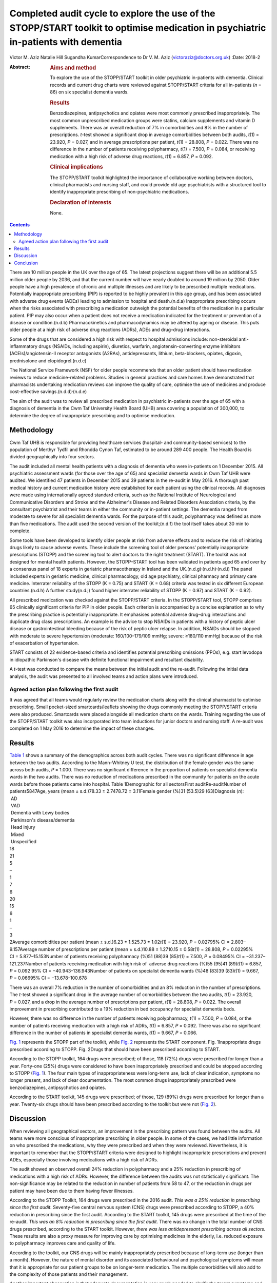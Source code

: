===================================================================================================================================
Completed audit cycle to explore the use of the STOPP/START toolkit to optimise medication in psychiatric in-patients with dementia
===================================================================================================================================

Victor M. Aziz
Natalie Hill
Sugandha KumarCorrespondence to Dr V. M. Aziz
(victoraziz@doctors.org.uk)
:Date: 2018-2

:Abstract:
   .. rubric:: Aims and method
      :name: sec_a1

   To explore the use of the STOPP/START toolkit in older psychiatric
   in-patients with dementia. Clinical records and current drug charts
   were reviewed against STOPP/START criteria for all in-patients (*n* =
   86) on six specialist dementia wards.

   .. rubric:: Results
      :name: sec_a2

   Benzodiazepines, antipsychotics and opiates were most commonly
   prescribed inappropriately. The most common unprescribed medication
   groups were statins, calcium supplements and vitamin D supplements.
   There was an overall reduction of 7% in comorbidities and 8% in the
   number of prescriptions. *t*-test showed a significant drop in
   average comorbidities between both audits, *t*\ (1) = 23.920, *P* =
   0.027, and in average prescriptions per patient, *t*\ (1) = 28.808,
   *P* = 0.022. There was no difference in the number of patients
   receiving polypharmacy, *t*\ (1) = 7.500, *P* = 0.084, or receiving
   medication with a high risk of adverse drug reactions, *t*\ (1) =
   6.857, *P* = 0.092.

   .. rubric:: Clinical implications
      :name: sec_a3

   The STOPP/START toolkit highlighted the importance of collaborative
   working between doctors, clinical pharmacists and nursing staff, and
   could provide old age psychiatrists with a structured tool to
   identify inappropriate prescribing of non-psychiatric medications.

   .. rubric:: Declaration of interests
      :name: sec_a4

   None.


.. contents::
   :depth: 3
..

There are 10 million people in the UK over the age of 65. The latest
projections suggest there will be an additional 5.5 million older people
by 2036, and that the current number will have nearly doubled to around
19 million by 2050. Older people have a high prevalence of chronic and
multiple illnesses and are likely to be prescribed multiple medications.
Potentially inappropriate prescribing (PIP) is reported to be highly
prevalent in this age group, and has been associated with adverse drug
events (ADEs) leading to admission to hospital and death.(n.d.a)
Inappropriate prescribing occurs when the risks associated with
prescribing a medication outweigh the potential benefits of the
medication in a particular patient. PIP may also occur when a patient
does not receive a medication indicated for the treatment or prevention
of a disease or condition.(n.d.b) Pharmacokinetics and pharmacodynamics
may be altered by ageing or disease. This puts older people at a high
risk of adverse drug reactions (ADRs), ADEs and drug–drug interactions.

Some of the drugs that are considered a high risk with respect to
hospital admissions include: non-steroidal anti-inflammatory drugs
(NSAIDs, including aspirin), diuretics, warfarin, angiotensin-converting
enzyme inhibitors (ACEIs)/angiotensin-II receptor antagonists (A2RAs),
antidepressants, lithium, beta-blockers, opiates, digoxin, prednisolone
and clopidogrel.(n.d.c)

The National Service Framework (NSF) for older people recommends that an
older patient should have medication reviews to reduce medicine-related
problems. Studies in general practices and care homes have demonstrated
that pharmacists undertaking medication reviews can improve the quality
of care, optimise the use of medicines and produce cost-effective
savings.(n.d.d)\ :sup:`,`\ (n.d.e)

The aim of the audit was to review all prescribed medication in
psychiatric in-patients over the age of 65 with a diagnosis of dementia
in the Cwm Taf University Health Board (UHB) area covering a population
of 300,000, to determine the degree of inappropriate prescribing and to
optimise medication.

.. _sec1:

Methodology
===========

Cwm Taf UHB is responsible for providing healthcare services (hospital-
and community-based services) to the population of Merthyr Tydfil and
Rhondda Cynon Taf, estimated to be around 289 400 people. The Health
Board is divided geographically into four sectors.

The audit included all mental health patients with a diagnosis of
dementia who were in-patients on 1 December 2015. All psychiatric
assessment wards (for those over the age of 65) and specialist dementia
wards in Cwm Taf UHB were audited. We identified 47 patients in December
2015 and 39 patients in the re-audit in May 2016. A thorough past
medical history and current medication history were established for each
patient using the clinical records. All diagnoses were made using
internationally agreed standard criteria, such as the National Institute
of Neurological and Communicative Disorders and Stroke and the
Alzheimer's Disease and Related Disorders Association criteria, by the
consultant psychiatrist and their teams in either the community or
in-patient settings. The dementia ranged from moderate to severe for all
specialist dementia wards. For the purpose of this audit, polypharmacy
was defined as more than five medications. The audit used the second
version of the toolkit;(n.d.f) the tool itself takes about 30 min to
complete.

Some tools have been developed to identify older people at risk from
adverse effects and to reduce the risk of initiating drugs likely to
cause adverse events. These include the screening tool of older persons’
potentially inappropriate prescriptions (STOPP) and the screening tool
to alert doctors to the right treatment (START). The toolkit was not
designed for mental health patients. However, the STOPP–START tool has
been validated in patients aged 65 and over by a consensus panel of 18
experts in geriatric pharmacotherapy in Ireland and the
UK.(n.d.g)\ :sup:`,`\ (n.d.h)\ :sup:`,`\ (n.d.i) The panel included
experts in geriatric medicine, clinical pharmacology, old age
psychiatry, clinical pharmacy and primary care medicine. Interrater
reliability of the STOPP (K = 0.75) and START (K = 0.68) criteria was
tested in six different European countries.(n.d.h) A further
study(n.d.j) found higher interrater reliability of STOPP (K = 0.97) and
START (K = 0.92).

All prescribed medication was checked against the STOPP/START criteria.
In the STOPP/START tool, STOPP comprises 65 clinically significant
criteria for PIP in older people. Each criterion is accompanied by a
concise explanation as to why the prescribing practice is potentially
inappropriate. It emphasises potential adverse drug–drug interactions
and duplicate drug class prescriptions. An example is the advice to stop
NSAIDs in patients with a history of peptic ulcer disease or
gastrointestinal bleeding because of the risk of peptic ulcer relapse.
In addition, NSAIDs should be stopped with moderate to severe
hypertension (moderate: 160/100–179/109 mmHg; severe: ≥180/110 mmHg)
because of the risk of exacerbation of hypertension.

START consists of 22 evidence-based criteria and identifies potential
prescribing omissions (PPOs), e.g. start levodopa in idiopathic
Parkinson's disease with definite functional impairment and resultant
disability.

A *t*-test was conducted to compare the means between the initial audit
and the re-audit. Following the initial data analysis, the audit was
presented to all involved teams and action plans were introduced.

.. _sec1-1:

Agreed action plan following the first audit
--------------------------------------------

It was agreed that all teams would regularly review the medication
charts along with the clinical pharmacist to optimise prescribing. Small
pocket-sized smartcards/leaflets showing the drugs commonly meeting the
STOPP/START criteria were also produced. Smartcards were placed
alongside all medication charts on the wards. Training regarding the use
of the STOPP/START toolkit was also incorporated into team inductions
for junior doctors and nursing staff. A re-audit was completed on 1 May
2016 to determine the impact of these changes.

.. _sec2:

Results
=======

| `Table 1 <#tab01>`__ shows a summary of the demographics across both
  audit cycles. There was no significant difference in age between the
  two audits. According to the Mann–Whitney U test, the distribution of
  the female gender was the same across both audits, *P* = 1.000. There
  was no significant difference in the proportion of patients on
  specialist dementia wards in the two audits. There was no reduction of
  medications prescribed in the community for patients on the acute
  wards before those patients came into hospital. Table 1Demographic for
  all sectorsFirst auditRe-auditNumber of patients5847Age, years
  (mean ± s.d.)78.33 ± 2.7478.72 ± 3.11Female gender (%)31 (53.5)29
  (63)Diagnosis (*n*):
|  AD
|  VAD
|  Dementia with Lewy bodies
|  Parkinson's disease/dementia
|  Head injury
|  Mixed
|  Unspecified
| 18
| 21
| 5
| –
| 1
| 7
| 6
| 20
| 15
| 6
| 1
| –
| 3
| 2Average comorbidities per patient
  (mean ± s.d.)6.23 ± 1.525.73 ± 1.02\ *t*\ (1) = 23.920, *P* = 0.02795%
  CI = 2.803–9.157Average number of prescriptions per patient
  (mean ± s.d.)10.88 ± 1.2710.15 ± 0.58\ *t*\ (1) = 28.808,
  *P* = 0.02295% CI = 5.877–15.153Number of patients receiving
  polypharmacy (%)51 (88)39 (85)\ *t*\ (1) = 7.500, *P* = 0.08495%
  CI = −31.237–121.237Number of patients receiving medication with high
  risk of  adverse drug reactions (%)55 (95)41 (89)\ *t*\ (1) = 6.857,
  *P* = 0.092 95% CI = −40.943–136.943Number of patients on specialist
  dementia wards (%)48 (83)39 (83)\ *t*\ (1) = 9.667, *P* = 0.06695%
  CI = −13.678–100.678

There was an overall 7% reduction in the number of comorbidities and an
8% reduction in the number of prescriptions. The *t*-test showed a
significant drop in the average number of comorbidities between the two
audits, *t*\ (1) = 23.920, *P* = 0.027, and a drop in the average number
of prescriptions per patient, *t*\ (1) = 28.808, *P* = 0.022. The
overall improvement in prescribing contributed to a 19% reduction in bed
occupancy for specialist dementia beds.

However, there was no difference in the number of patients receiving
polypharmacy, *t*\ (1) = 7.500, *P* = 0.084, or the number of patients
receiving medication with a high risk of ADRs, *t*\ (1) = 6.857,
*P* = 0.092. There was also no significant difference in the number of
patients in specialist dementia wards, *t*\ (1) = 9.667, *P* = 0.066.

`Fig. 1 <#fig01>`__ represents the STOPP part of the toolkit, while
`Fig. 2 <#fig02>`__ represents the START component. Fig. 1Inappropriate
drugs prescribed according to STOPP. Fig. 2Drugs that should have been
prescribed according to START.

According to the STOPP toolkit, 164 drugs were prescribed; of those, 118
(72%) drugs were prescribed for longer than a year. Forty-one (25%)
drugs were considered to have been inappropriately prescribed and could
be stopped according to STOPP (`Fig. 1 <#fig01>`__). The four main types
of inappropriateness were long-term use, lack of clear indication,
symptoms no longer present, and lack of clear documentation. The most
common drugs inappropriately prescribed were benzodiazepines,
antipsychotics and opiates.

According to the START toolkit, 145 drugs were prescribed; of those, 129
(89%) drugs were prescribed for longer than a year. Twenty-six drugs
should have been prescribed according to the toolkit but were not (`Fig.
2 <#fig02>`__).

.. _sec3:

Discussion
==========

When reviewing all geographical sectors, an improvement in the
prescribing pattern was found between the audits. All teams were more
conscious of inappropriate prescribing in older people. In some of the
cases, we had little information on who prescribed the medications, why
they were prescribed and when they were reviewed. Nevertheless, it is
important to remember that the STOPP/START criteria were designed to
highlight inappropriate prescriptions and prevent ADEs, especially those
involving medications with a high risk of ADRs.

The audit showed an observed overall 24% reduction in polypharmacy and a
25% reduction in prescribing of medications with a high risk of ADRs.
However, the difference between the audits was not statistically
significant. The non-significance may be related to the reduction in
number of patients from 58 to 47, or the reduction in drugs per patient
may have been due to them having fewer illnesses.

According to the STOPP Toolkit, 164 drugs were prescribed in the 2016
audit. *This was a 25% reduction in prescribing since the first audit.*
Seventy-five central nervous system (CNS) drugs were prescribed
according to STOPP, a 40% reduction in prescribing since the first
audit. According to the START toolkit, 145 drugs were prescribed at the
time of the re-audit. *This was an 8% reduction in prescribing since the
first audit.* There was no change in the total number of CNS drugs
prescribed, according to the START toolkit. However, *there was less
antidepressant prescribing across all sectors.* These results are also a
proxy measure for improving care by optimising medicines in the elderly,
i.e. reduced exposure to polypharmacy improves care and quality of life.

According to the toolkit, our CNS drugs will be mainly inappropriately
prescribed because of long-term use (longer than a month). However, the
nature of mental disorder and its associated behavioural and
psychological symptoms will mean that it is appropriate for our patient
groups to be on longer-term medication. The multiple comorbidities will
also add to the complexity of those patients and their management.

Another important observation is that adequate documentation is very
much needed to clarify the target symptoms and the rationale for
prescribing. It is important for all the teams to review medications and
their appropriateness as part of the weekly ward round and monthly
clinical pharmacist input. It is important to continue to raise
awareness of the STOPP/START tool and to encourage its use by doctors
and pharmacists, in order to promote safe prescribing among older
patients.

Prescribers should not feel overwhelmed when reviewing multiple
medications prescribed for older people. The STOPP/START tool has been
proven to be a useful framework.

The audit has provided the foundations of a good multidisciplinary
relationship between medical, nursing and pharmacy staff, which has not
only benefited the in-patients but also demonstrated how a
multidisciplinary team can stop inappropriate prescribing in older
patients. It is clear that we can improve the care and safety of such
patients by optimising their medicines. This will also have a secondary
economic impact by producing an annual cost saving. The additional cost
benefits in preventing adverse effects and associated medical treatment
should be included in any basic financial evaluation. These additional
benefits are likely to be substantial in economic and human terms. The
benefits of the medical and pharmaceutical perspectives working together
as a team were both additive and synergistic.

The audit also highlighted the need to facilitate greater collaboration
with a clinical pharmacist and the older person's physician/general
practitioner to provide better care for older psychiatric patients. As
the toolkit looked at the prescribing pattern, it does not include the
patients’ views or their families’ opinion about drugs. However, shared
decision-making should be always a priority for clinical teams. As the
audit reflects a cross-section of old age psychiatry, we believe that
the results are generalisable. It will be useful in the future for a
well-designed research study to be conducted in old age psychiatry
covering multiple areas or larger community and in-patient settings to
test that assumption.

The small pocket-sized smartcards/leaflets showing the drugs commonly
meeting the STOPP/START criteria proved useful on all wards. Introducing
the toolkit at junior doctor induction has also been beneficial.

.. _sec4:

Conclusion
==========

Inappropriate prescribing occurs when the risks associated with
prescribing a medication outweigh the potential benefits of the
medication in a particular patient. PIP may also occur when a patient
does not receive a medication indicated for the treatment or prevention
of a disease or condition. The STOPP/START criteria have been used to
review the medication profiles in various settings worldwide.
STOPP/START criteria are validated, reliable systems-based criteria for
PIP. The STOPP criteria significantly predict ADEs, and the application
of the STOPP/START toolkit improves medication appropriateness and
probably reduces/prevents adverse events. The STOPP/START criteria are
*not* the complete answer to preventing medication errors, but they help
to optimise pharmacotherapy at the point of initiation and at routine
medication review. The use of the STOPP/START toolkit can also have a
positive impact by reducing prescribing errors. Sustaining these changes
will require continued efforts to maintain prescriber awareness of the
STOPP/START toolkit.

**Dr Victor M. Aziz**, Consultant Psychiatrist, Cwm Taf UHB, Wales, UK;
**Dr Natalie Hill**, ST6 in Old Age Psychiatry, Wales Deanery, UK; **Dr
Sugandha Kumar**, ST6 in Old Age Psychiatry, Wales Deanery, UK.

.. container:: references csl-bib-body hanging-indent
   :name: refs

   .. container:: csl-entry
      :name: ref-ref1

      n.d.a.

   .. container:: csl-entry
      :name: ref-ref2

      n.d.b.

   .. container:: csl-entry
      :name: ref-ref3

      n.d.c.

   .. container:: csl-entry
      :name: ref-ref4

      n.d.d.

   .. container:: csl-entry
      :name: ref-ref5

      n.d.e.

   .. container:: csl-entry
      :name: ref-ref6

      n.d.f.

   .. container:: csl-entry
      :name: ref-ref7

      n.d.g.

   .. container:: csl-entry
      :name: ref-ref8

      n.d.h.

   .. container:: csl-entry
      :name: ref-ref9

      n.d.i.

   .. container:: csl-entry
      :name: ref-ref10

      n.d.j.

